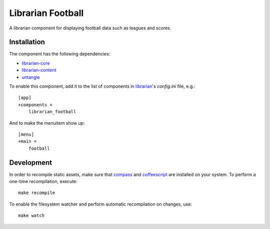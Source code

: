 ==================
Librarian Football
==================

A librarian component for displaying football data such as leagues and scores.

Installation
------------

The component has the following dependencies:

- librarian-core_
- librarian-content_
- untangle_

To enable this component, add it to the list of components in librarian_'s
`config.ini` file, e.g.::

    [app]
    +components =
        librarian_football

And to make the menuitem show up::

    [menu]
    +main =
        football

Development
-----------

In order to recompile static assets, make sure that compass_ and coffeescript_
are installed on your system. To perform a one-time recompilation, execute::

    make recompile

To enable the filesystem watcher and perform automatic recompilation on changes,
use::

    make watch

.. _librarian: https://github.com/Outernet-Project/librarian
.. _librarian-core: https://github.com/Outernet-Project/librarian-core
.. _librarian-content: https://github.com/Outernet-Project/librarian-core
.. _compass: http://compass-style.org/
.. _coffeescript: http://coffeescript.org/
.. _untangle: https://github.com/stchris/untangle